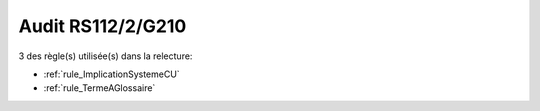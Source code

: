 ﻿
Audit RS112/2/G210
==================

3 des règle(s) utilisée(s) dans la relecture:


* :ref:`rule_ImplicationSystemeCU`

* :ref:`rule_TermeAGlossaire`
